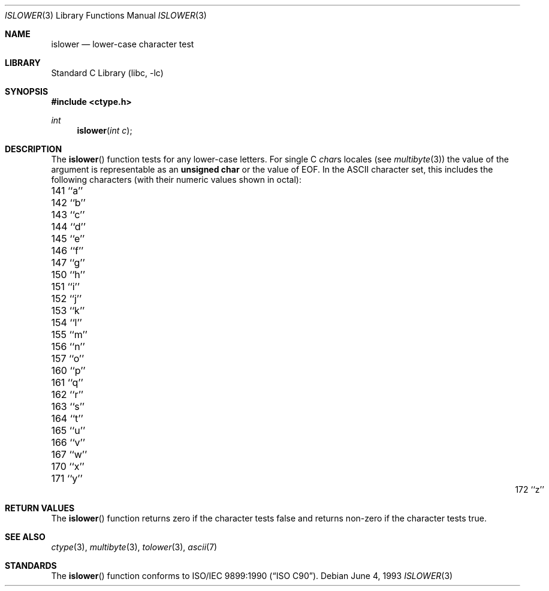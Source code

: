 .\" Copyright (c) 1991, 1993
.\"	The Regents of the University of California.  All rights reserved.
.\"
.\" This code is derived from software contributed to Berkeley by
.\" the American National Standards Committee X3, on Information
.\" Processing Systems.
.\"
.\" Redistribution and use in source and binary forms, with or without
.\" modification, are permitted provided that the following conditions
.\" are met:
.\" 1. Redistributions of source code must retain the above copyright
.\"    notice, this list of conditions and the following disclaimer.
.\" 2. Redistributions in binary form must reproduce the above copyright
.\"    notice, this list of conditions and the following disclaimer in the
.\"    documentation and/or other materials provided with the distribution.
.\" 3. All advertising materials mentioning features or use of this software
.\"    must display the following acknowledgement:
.\"	This product includes software developed by the University of
.\"	California, Berkeley and its contributors.
.\" 4. Neither the name of the University nor the names of its contributors
.\"    may be used to endorse or promote products derived from this software
.\"    without specific prior written permission.
.\"
.\" THIS SOFTWARE IS PROVIDED BY THE REGENTS AND CONTRIBUTORS ``AS IS'' AND
.\" ANY EXPRESS OR IMPLIED WARRANTIES, INCLUDING, BUT NOT LIMITED TO, THE
.\" IMPLIED WARRANTIES OF MERCHANTABILITY AND FITNESS FOR A PARTICULAR PURPOSE
.\" ARE DISCLAIMED.  IN NO EVENT SHALL THE REGENTS OR CONTRIBUTORS BE LIABLE
.\" FOR ANY DIRECT, INDIRECT, INCIDENTAL, SPECIAL, EXEMPLARY, OR CONSEQUENTIAL
.\" DAMAGES (INCLUDING, BUT NOT LIMITED TO, PROCUREMENT OF SUBSTITUTE GOODS
.\" OR SERVICES; LOSS OF USE, DATA, OR PROFITS; OR BUSINESS INTERRUPTION)
.\" HOWEVER CAUSED AND ON ANY THEORY OF LIABILITY, WHETHER IN CONTRACT, STRICT
.\" LIABILITY, OR TORT (INCLUDING NEGLIGENCE OR OTHERWISE) ARISING IN ANY WAY
.\" OUT OF THE USE OF THIS SOFTWARE, EVEN IF ADVISED OF THE POSSIBILITY OF
.\" SUCH DAMAGE.
.\"
.\"     @(#)islower.3	8.1 (Berkeley) 6/4/93
.\" $FreeBSD: src/lib/libc/locale/islower.3,v 1.7.2.4 2001/03/06 16:45:58 ru Exp $
.\"
.Dd June 4, 1993
.Dt ISLOWER 3
.Os
.Sh NAME
.Nm islower
.Nd lower-case character test
.Sh LIBRARY
.Lb libc
.Sh SYNOPSIS
.Fd #include <ctype.h>
.Ft int
.Fn islower "int c"
.Sh DESCRIPTION
The
.Fn islower
function tests for any lower-case letters.
For single C
.Va char Ns s
locales (see
.Xr multibyte 3 )
the value of the argument is
representable as an
.Li unsigned char
or the value of
.Dv EOF .
In the ASCII character set, this includes the following characters
(with their numeric values shown in octal):
.Pp
.Bl -column \&000_``0''__ \&000_``0''__ \&000_``0''__ \&000_``0''__ \&000_``0''__
.It "\&141\ ``a'' \t142\ ``b'' \t143\ ``c'' \t144\ ``d'' \t145\ ``e''"
.It "\&146\ ``f'' \t147\ ``g'' \t150\ ``h'' \t151\ ``i'' \t152\ ``j''"
.It "\&153\ ``k'' \t154\ ``l'' \t155\ ``m'' \t156\ ``n'' \t157\ ``o''"
.It "\&160\ ``p'' \t161\ ``q'' \t162\ ``r'' \t163\ ``s'' \t164\ ``t''"
.It "\&165\ ``u'' \t166\ ``v'' \t167\ ``w'' \t170\ ``x'' \t171\ ``y''"
.It "\&172\ ``z''"
.El
.Sh RETURN VALUES
The
.Fn islower
function returns zero if the character tests false and
returns non-zero if the character tests true.
.Sh SEE ALSO
.Xr ctype 3 ,
.Xr multibyte 3 ,
.Xr tolower 3 ,
.Xr ascii 7
.Sh STANDARDS
The
.Fn islower
function conforms to
.St -isoC .

